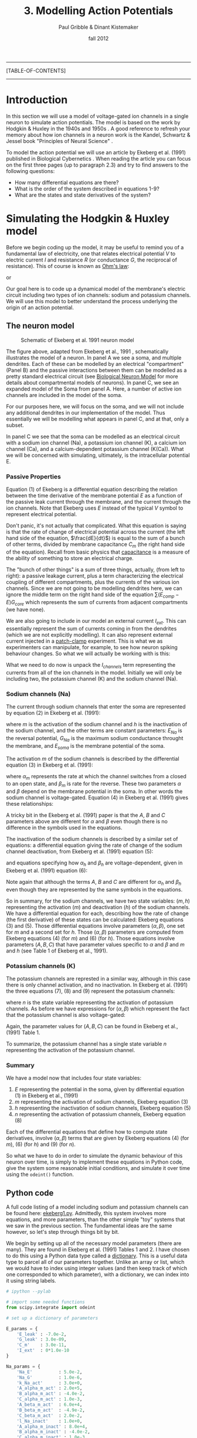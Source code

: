#+STARTUP: showall

#+TITLE:     3. Modelling Action Potentials
#+AUTHOR:    Paul Gribble & Dinant Kistemaker
#+EMAIL:     paul@gribblelab.org
#+DATE:      fall 2012
#+LINK_UP: http://www.gribblelab.org/compneuro/2_Modelling_Dynamical_Systems.html
#+LINK_HOME: http://www.gribblelab.org/compneuro/index.html
#+BIBLIOGRAPHY: refs plain option:-d limit:t

-----
[TABLE-OF-CONTENTS]
-----

* Introduction

In this section we will use a model of voltage-gated ion channels in a
single neuron to simulate action potentials. The model is based on the
work by Hodgkin & Huxley in the 1940s and 1950s
\cite{HH1952,HH1990}. A good reference to refresh your memory about
how ion channels in a neuron work is the Kandel, Schwartz & Jessel
book "Principles of Neural Science" \cite{kandel2000principles}.

To model the action potential we will use an article by Ekeberg et              
al. (1991) published in Biological Cybernetics
\cite{ekeberg1991}. When reading the article you can focus on the
first three pages (up to paragraph 2.3) and try to find answers to the
following questions:

- How many differential equations are there?
- What is the order of the system described in equations 1-9?
- What are the states and state derivatives of the system?

* Simulating the Hodgkin & Huxley model

Before we begin coding up the model, it may be useful to remind you of
a fundamental law of electricity, one that relates electrical
potential $V$ to electric current $I$ and resistance $R$ (or
conductance $G$, the reciprocal of resistance). This of course is
known as [[http://en.wikipedia.org/wiki/Ohm's_law][Ohm's law]]:

\begin{equation}
V = IR
\end{equation}

or 

\begin{equation}
V = \frac{I}{G}
\end{equation}

Our goal here is to code up a dynamical model of the membrane's
electric circuit including two types of ion channels: sodium and
potassium channels. We will use this model to better understand the
process underlying the origin of an action potential.

** The neuron model

#+ATTR_HTML: width="400px" align="center"
#+CAPTION: Schematic of Ekeberg et al. 1991 neuron model
[[file:figs/ekeberg_fig1.png]]

The figure above, adapted from Ekeberg et al., 1991
\cite{ekeberg1991}, schematically illustrates the model of a
neuron. In panel A we see a soma, and multiple dendrites. Each of
these can be modelled by an electrical "compartment" (Panel B) and the
passive interactions between them can be modelled as a pretty standard
electrical circuit (see [[http://en.wikipedia.org/wiki/Biological_neuron_model][Biological Neuron Model]] for more details about
compartmental models of neurons). In panel C, we see an expanded model
of the Soma from panel A. Here, a number of active ion channels are
included in the model of the soma.

For our purposes here, we will focus on the soma, and we will not
include any additional dendrites in our implementation of the
model. Thus essentially we will be modelling what appears in panel C,
and at that, only a subset.

In panel C we see that the soma can be modelled as an electrical
circuit with a sodium ion channel (Na), a potassium ion channel (K), a
calcium ion channel (Ca), and a calcium-dependent potassium channel
(K(Ca)). What we will be concerned with simulating, ultimately, is the
intracellular potential E.

*** Passive Properties

Equation (1) of Ekeberg is a differential equation describing the
relation between the time derivative of the membrane potential $E$ as
a function of the passive leak current through the membrane, and the
current through the ion channels. Note that Ekeberg uses $E$ instead
of the typical $V$ symbol to represent electrical potential.

\begin{equation}
\frac{dE}{dt} = \frac{(E_{leak}-E)G_{m} + \sum{\left(E_{comp}-E\right)}G_{core} + I_{channels}}{C_{m}}
\end{equation}

Don't panic, it's not actually that complicated. What this equation is
saying is that the rate of change of electrical potential across the
current (the left hand side of the equation, $\frac{dE}{dt}$) is equal
to the sum of a bunch of other terms, divided by membrane capacitance
$C_{m}$ (the right hand side of the equation). Recall from basic
physics that [[http://en.wikipedia.org/wiki/Capacitance][capacitance]] is a measure of the ability of something to
store an electrical charge.

The "bunch of other things" is a sum of three things, actually, (from
left to right): a passive leakage current, plus a term characterizing
the electrical coupling of different compartments, plus the currents
of the various ion channels. Since we are not going to be modelling
dendrites here, we can ignore the middle term on the right hand side
of the equation $\sum{\left(E_{comp}-E\right)}G_{core}$ which
represents the sum of currents from adjacent compartments (we have
none).

We are also going to include in our model an external current
$I_{ext}$. This can essentially represent the sum of currents coming
in from the dendrites (which we are not explicitly modelling). It can
also represent external current injected in a [[http://en.wikipedia.org/wiki/Patch_clamp][patch-clamp]]
experiment. This is what we as experimenters can manipulate, for
example, to see how neuron spiking behaviour changes. So what we will
actually be working with is this:

\begin{equation}
\frac{dE}{dt} = \frac{(E_{leak}-E)G_{m} + I_{channels} + I_{ext}}{C_{m}}
\end{equation}

What we need to do now is unpack the $I_{channels}$ term representing
the currents from all of the ion channels in the model. Initially we
will only be including two, the potassium channel (K) and the sodium
channel (Na).

*** Sodium channels (Na)

The current through sodium channels that enter the soma are
represented by equation (2) in Ekeberg et al. (1991):

\begin{equation}
I_{Na} = (E_{Na} - E_{soma})G_{Na}m^{3}h
\end{equation}

where $m$ is the activation of the sodium channel and $h$ is the
inactivation of the sodium channel, and the other terms are constant
parameters: $E_{Na}$ is the reversal potential, $G_{Na}$ is the
maximum sodium conductance throught the membrane, and $E_{soma}$ is
the membrane potential of the soma.

The activation $m$ of the sodium channels is described by the
differential equation (3) in Ekeberg et al. (1991):

\begin{equation}
\frac{dm}{dt} = \alpha_{m}(1-m) - \beta_{m}m
\end{equation}

where $\alpha_{m}$ represents the rate at which the channel switches
from a closed to an open state, and $\beta_{m}$ is rate for the
reverse. These two parameters $\alpha$ and $\beta$ depend on the
membrane potential in the soma. In other words the sodium channel is
voltage-gated. Equation (4) in Ekeberg et al. (1991) gives these
relationships:

\begin{eqnarray}
\alpha_{m} &= &\frac{A(E_{soma}-B)}{1-e^{(B-E_{soma})/C}}\\
\beta_{m} &= &\frac{A(B-E_{soma})}{1-e^{(E_{soma}-B)/C}}
\end{eqnarray}

A tricky bit in the Ekeberg et al. (1991) paper is that the $A$, $B$
and $C$ parameters above are different for $\alpha$ and $\beta$ even
though there is no difference in the symbols used in the equations.

The inactivation of the sodium channels is described by a similar set of equations: a differential equation giving the rate of change of the sodium channel deactivation, from Ekeberg et al. (1991) equation (5):

\begin{equation}
\frac{dh}{dt} = \alpha_{h}(1-h) - \beta_{h}h
\end{equation}

and equations specifying how $\alpha_{h}$ and $\beta_{h}$ are
voltage-dependent, given in Ekeberg et al. (1991) equation (6):

\begin{eqnarray}
\alpha_{h} &= &\frac{A(B-E_{soma})}{1-e^{(E_{soma}-B)/C}}\\
\beta_{h} &= &\frac{A}{1-e^{(B-E_{soma})/C}}
\end{eqnarray}

Note again that although the terms $A$, $B$ and $C$ are different for
$\alpha_{h}$ and $\beta_{h}$ even though they are represented by the
same symbols in the equations.

So in summary, for the sodium channels, we have two state variables:
$(m,h)$ representing the activation ($m$) and deactivation ($h$) of
the sodium channels. We have a differential equation for each,
describing how the rate of change (the first derivative) of these
states can be calculated: Ekeberg equations (3) and (5). Those
differential equations involve parameters $(\alpha,\beta)$, one set
for $m$ and a second set for $h$. Those $(\alpha,\beta)$ parameters
are computed from Ekeberg equations (4) (for $m$) and (6) (for
$h$). Those equations involve parameters $(A,B,C)$ that have parameter
values specific to $\alpha$ and $\beta$ and $m$ and $h$ (see Table 1
of Ekeberg et al., 1991).

*** Potassium channels (K)

The potassium channels are represted in a similar way, although in
this case there is only channel activation, and no inactivation. In
Ekeberg et al. (1991) the three equations (7), (8) and (9) represent
the potassium channels:

\begin{equation}
I_{k} = (E_{k}-E_{soma})G_{k}n^{4}
\end{equation}

\begin{equation}
\frac{dn}{dt} = \alpha_{n}(1-n) - \beta_{n}n
\end{equation}

where $n$ is the state variable representing the activation of
potassium channels. As before we have expressions for $(\alpha,\beta)$
which represent the fact that the potassium channel is also
voltage-gated:

\begin{eqnarray}
\alpha_{n} &= &\frac{A(E_{soma}-B)}{1-e^{(B-E_{soma})/C}}\\
\beta_{n} &= &\frac{A(B-E_{soma})}{1-e^{(E_{soma}-B)/C}}
\end{eqnarray}

Again, the parameter values for $(A,B,C)$ can be found in Ekeberg et
al., (1991) Table 1.

To summarize, the potassium channel has a single state variable $n$
representing the activation of the potassium channel.

*** Summary

We have a model now that includes four state variables:

1. $E$ representing the potential in the soma, given by differential equation (1) in Ekeberg et al., (1991)
2. $m$ representing the activation of sodium channels, Ekeberg equation (3)
3. $h$ representing the inactivation of sodium channels, Ekeberg equation (5)
4. $n$ representing the activation of potassium channels, Ekeberg equation (8)

Each of the differential equations that define how to compute state
derivatives, involve $(\alpha,\beta)$ terms that are given by Ekeberg
equations (4) (for $m$), (6) (for $h$) and (9) (for $n$).

So what we have to do in order to simulate the dynamic behaviour of
this neuron over time, is simply to implement these equations in
Python code, give the system some reasonable initial conditions, and
simulate it over time using the =odeint()= function.

** Python code

A full code listing of a model including sodium and potassium channels
can be found here: [[file:code/ekeberg1.py][ekeberg1.py]]. Admittedly, this system involves more
equations, and more parameters, than the other simple "toy" systems
that we saw in the previous section. The fundamental ideas are the
same however, so let's step through things bit by bit.

We begin by setting up all of the necessary model parameters (there
are many). They are found in Ekeberg et al. (1991) Tables 1 and 2. I
have chosen to do this using a Python data type called a
[[http://docs.python.org/tutorial/datastructures.html#dictionaries][dictionary]]. This is a useful data type to parcel all of our parameters
together. Unlike an array or list, which we would have to index using
integer values (and then keep track of which one corresponded to which
parameter), with a dictionary, we can index into it using string
labels.

#+BEGIN_SRC python
# ipython --pylab

# import some needed functions
from scipy.integrate import odeint

# set up a dictionary of parameters

E_params = {
	'E_leak' : -7.0e-2,
	'G_leak' : 3.0e-09,
	'C_m'    : 3.0e-11,
	'I_ext'  : 0*1.0e-10
}

Na_params = {
	'Na_E'          : 5.0e-2,
	'Na_G'          : 1.0e-6,
	'k_Na_act'      : 3.0e+0,
	'A_alpha_m_act' : 2.0e+5,
	'B_alpha_m_act' : -4.0e-2,
	'C_alpha_m_act' : 1.0e-3,
	'A_beta_m_act'  : 6.0e+4,
	'B_beta_m_act'  : -4.9e-2,
	'C_beta_m_act'  : 2.0e-2,
	'l_Na_inact'    : 1.0e+0,
	'A_alpha_m_inact' : 8.0e+4,
	'B_alpha_m_inact' : -4.0e-2,
	'C_alpha_m_inact' : 1.0e-3,
	'A_beta_m_inact'  : 4.0e+2,
	'B_beta_m_inact'  : -3.6e-2,
	'C_beta_m_inact'  : 2.0e-3
}

K_params = {
	'k_E'           : -9.0e-2,
	'k_G'           : 2.0e-7,
	'k_K'           : 4.0e+0,
	'A_alpha_m_act' : 2.0e+4,
	'B_alpha_m_act' : -3.1e-2,
	'C_alpha_m_act' : 8.0e-4,
	'A_beta_m_act'  : 5.0e+3,
	'B_beta_m_act'  : -2.8e-2,
	'C_beta_m_act'  : 4.0e-4
}

params = {
	'E_params'  : E_params,
	'Na_params' : Na_params,
	'K_params'  : K_params
}
#+END_SRC

We could have stored the four values in =E_params= in an array like this:

#+BEGIN_SRC python
E_params = array([-7.0e-2, 3.0e-09, 6.0e-11, 0*1.0e-10])
#+END_SRC

but then we would have to access particular values by indexing into that array with integers like this:

#+BEGIN_SRC python
E_leak = E_params[0]
G_leak = E_params[1]
#+END_SRC

Instead, if we use a dictionary, we can index into the structure using alphanumeric strings as index values, like this:

#+BEGIN_SRC python
E_params['E_leak']
E_params['G_leak']
#+END_SRC

You don't have to use a dictionary to store the parameter values, but
I find it a really useful way to maintain readability.

Our next bit of code is the implementation of the ODE function
itself. Remember, our ultimate goal is to model $E$, the potential
across the soma membrane. We know from Ekeberg equation (1) that the
rate of change of $E$ depends on leakage current and on the sum of
currents from other channels. These other currents are given by
Ekeberg equations (2) (sodium) and (7) (potassium). These equations
involve the three other states in our system: sodium activation $m$,
sodium inactivation $h$ and potassium activation $n$, which are each
defined by their own differential equations, Ekeberg equations (3),
(5) and (8), respectively. It's just a matter of coding things up step
by step.

#+BEGIN_SRC python
# define our ODE function

def neuron(state, t, params):
	"""
	 Purpose: simulate Hodgkin and Huxley model for the action potential using
	 the equations from Ekeberg et al, Biol Cyb, 1991.
	 Input: state ([E m h n] (ie [membrane potential; activation of
	          Na++ channel; inactivation of Na++ channel; activation of K+
	          channel]),
		t (time),
		and the params (parameters of neuron; see Ekeberg et al).
	 Output: statep (state derivatives).
	"""

	E = state[0]
	m = state[1]
	h = state[2]
	n = state[3]

	Epar = params['E_params']
	Na   = params['Na_params']
	K    = params['K_params']

	# external current (from "voltage clamp", other compartments, other neurons, etc)
	I_ext = Epar['I_ext']

	# calculate Na rate functions and I_Na
	alpha_act = Na['A_alpha_m_act'] * (E-Na['B_alpha_m_act']) / (1.0 - exp((Na['B_alpha_m_act']-E) / Na['C_alpha_m_act']))
	beta_act = Na['A_beta_m_act'] * (Na['B_beta_m_act']-E) / (1.0 - exp((E-Na['B_beta_m_act']) / Na['C_beta_m_act']) )
	dmdt = ( alpha_act * (1.0 - m) ) - ( beta_act * m )

	alpha_inact = Na['A_alpha_m_inact'] * (Na['B_alpha_m_inact']-E) / (1.0 - exp((E-Na['B_alpha_m_inact']) / Na['C_alpha_m_inact']))
	beta_inact  = Na['A_beta_m_inact'] / (1.0 + (exp((Na['B_beta_m_inact']-E) / Na['C_beta_m_inact'])))
	dhdt = ( alpha_inact*(1.0 - h) ) - ( beta_inact*h )

	# Na-current:
	I_Na =(Na['Na_E']-E) * Na['Na_G'] * (m**Na['k_Na_act']) * h

	# calculate K rate functions and I_K
	alpha_kal = K['A_alpha_m_act'] * (E-K['B_alpha_m_act']) / (1.0 - exp((K['B_alpha_m_act']-E) / K['C_alpha_m_act']))
	beta_kal = K['A_beta_m_act'] * (K['B_beta_m_act']-E) / (1.0 - exp((E-K['B_beta_m_act']) / K['C_beta_m_act']))
	dndt = ( alpha_kal*(1.0 - n) ) - ( beta_kal*n )
	I_K = (K['k_E']-E) * K['k_G'] * n**K['k_K']

	# leak current
	I_leak = (Epar['E_leak']-E) * Epar['G_leak']

	# calculate derivative of E
	dEdt = (I_leak + I_K + I_Na + I_ext) / Epar['C_m']
	statep = [dEdt, dmdt, dhdt, dndt]

	return statep
#+END_SRC

Next we run a simulation by setting up our initial states, and a time
array, and then calling =odeint()=. Note that we are injecting some
external current by changing the value of the
=params['E_params']['I_ext']= entry in the =params= dictionary.

#+BEGIN_SRC python
# simulate

# set initial states and time vector
state0 = [-70e-03, 0, 1, 0]
t = arange(0, 0.2, 0.001)

# let's inject some external current
params['E_params']['I_ext'] = 1.0e-10

# run simulation
state = odeint(neuron, state0, t, args=(params,))
#+END_SRC

Finally, we plot the results:

#+BEGIN_SRC python
# plot the results

figure(figsize=(8,12))
subplot(4,1,1)
plot(t, state[:,0])
title('membrane potential')
subplot(4,1,2)
plot(t, state[:,1])
title('Na2+ channel activation')
subplot(4,1,3)
plot(t, state[:,2])
title('Na2+ channel inactivation')
subplot(4,1,4)
plot(t, state[:,3])
title('K+ channel activation')
xlabel('TIME (sec)')
#+END_SRC

Here is what you should see:

#+ATTR_HTML: width="400px" align="center"
#+CAPTION: Spiking neuron simulation based on Ekeberg et al., 1991
[[file:figs/ekeberg1.png]]

* Things to try

1. alter the [[file:code/ekeberg1.py][ekeberg1.py]] code so that the modelled neuron only has the
   leakage current and external current. In other words, comment out
   the terms related to sodium and potassium channels. Run a
   simulation with an initial membrane potential of -70mv and an
   external current of 0.0mv. What happens and why?
2. Change the external current to 1.0e-10 and re-run the
   simulation. What happens and why?
3. Add in the terms related to the sodium channel (activation and
   deactivation). Run a simulation with external current of 1.0e-10
   and initial states =[-70e-03, 0, 1]=. What happens and why?
4. Add in the terms related to the potassium channel. Run a simulation
   with external current of 1.0e-10 and initial states =[-70e-03, 0,
   1, 0]=. What happens and why?
5. Play with the external current level (increase it slightly,
   decrease it slightly, etc). What is the effect on the behaviour of
   the neuron?
6. What is the minimum amount of external current necessary to
   generate an action potential? Why?

* Next steps

Next we will be looking at models of motor control. We will be using
human arm movement as the model system. We will first implement a
kinematic model of a two-joint arm, so we can talk about
transformations between hand-space and joint-space, and the non-linear
geometrical transformations that must take place. After that we will
move on to talking about models of muscle, force production, and limb
dynamics, with an eye towards a modelling the neural control of arm
movements such as reaching and pointing.

[ next ]
